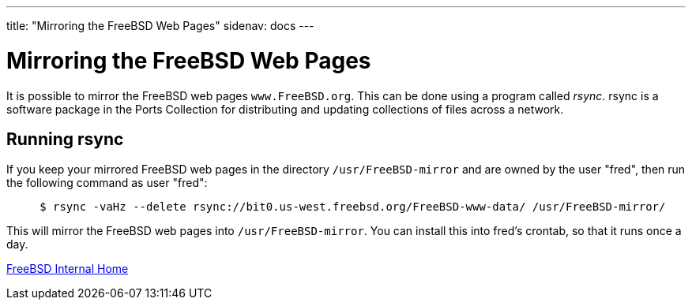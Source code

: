 ---
title: "Mirroring the FreeBSD Web Pages"
sidenav: docs
--- 

= Mirroring the FreeBSD Web Pages

It is possible to mirror the FreeBSD web pages `www.FreeBSD.org`. This can be done using a program called _rsync_. rsync is a software package in the Ports Collection for distributing and updating collections of files across a network.

== Running rsync

If you keep your mirrored FreeBSD web pages in the directory `/usr/FreeBSD-mirror` and are owned by the user "fred", then run the following command as user "fred":

....
     $ rsync -vaHz --delete rsync://bit0.us-west.freebsd.org/FreeBSD-www-data/ /usr/FreeBSD-mirror/
....

This will mirror the FreeBSD web pages into `/usr/FreeBSD-mirror`. You can install this into fred's crontab, so that it runs once a day.

link:..[FreeBSD Internal Home]
